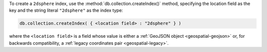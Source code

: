 To create a ``2dsphere`` index, use the
:method:`db.collection.createIndex()` method, specifying the location
field as the key and the string literal ``"2dsphere"`` as the
index type:

.. code-block:: javascript

   db.collection.createIndex( { <location field> : "2dsphere" } )

where the ``<location field>`` is a field whose value is either a
:ref:`GeoJSON object <geospatial-geojson>` or, for backwards
compatibility, a :ref:`legacy coordinates pair <geospatial-legacy>`.
